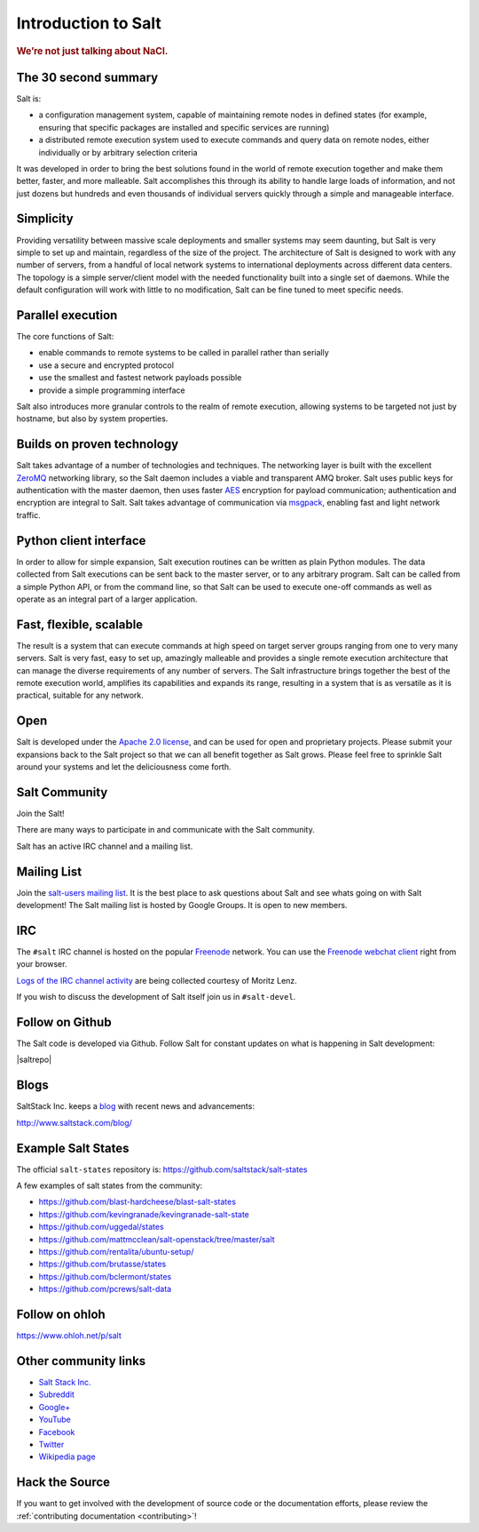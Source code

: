 ====================
Introduction to Salt
====================

.. rubric:: We’re not just talking about NaCl.

The 30 second summary
=====================

Salt is:

* a configuration management system, capable of maintaining remote nodes
  in defined states (for example, ensuring that specific packages are installed and
  specific services are running)

* a distributed remote execution system used to execute commands and
  query data on remote nodes, either individually or by arbitrary
  selection criteria

It was developed in order to bring the best solutions found in the
world of remote execution together and make them better, faster, and more
malleable. Salt accomplishes this through its ability to handle large loads of
information, and not just dozens but hundreds and even thousands of individual
servers quickly through a simple and manageable interface.

Simplicity
==========
Providing versatility between massive scale deployments and smaller systems may seem
daunting, but Salt is very simple to set up and maintain, regardless of the
size of the project. The architecture of Salt is designed to work with any
number of servers, from a handful of local network systems to international
deployments across different data centers. The topology is a simple
server/client model with the needed functionality built into a single set of
daemons. While the default configuration will work with little to no
modification, Salt can be fine tuned to meet specific needs.

Parallel execution
==================
The core functions of Salt:

* enable commands to remote systems to be called in parallel rather than serially
* use a secure and encrypted protocol
* use the smallest and fastest network payloads possible
* provide a simple programming interface

Salt also introduces more granular controls to the realm of remote
execution, allowing systems to be targeted not just by hostname, but
also by system properties.

Builds on proven technology
===========================
Salt takes advantage of a number of technologies and techniques. The
networking layer is built with the excellent `ZeroMQ`_ networking
library, so the Salt daemon includes a viable and transparent AMQ
broker. Salt uses public keys for authentication with the master
daemon, then uses faster `AES`_ encryption for payload communication;
authentication and encryption are integral to Salt.  Salt takes
advantage of communication via `msgpack`_, enabling fast and light
network traffic.

.. _`ZeroMQ`: http://zeromq.org/
.. _`msgpack`: http://msgpack.org/
.. _`AES`: https://en.wikipedia.org/wiki/Advanced_Encryption_Standard

Python client interface
=======================
In order to allow for simple expansion, Salt execution routines can be written
as plain Python modules. The data collected from Salt executions can be sent
back to the master server, or to any arbitrary program. Salt can be called from
a simple Python API, or from the command line, so that Salt can be used to
execute one-off commands as well as operate as an integral part of a larger
application.

Fast, flexible, scalable
========================
The result is a system that can execute commands at high speed on
target server groups ranging from one to very many servers. Salt is
very fast, easy to set up, amazingly malleable and provides a single
remote execution architecture that can manage the diverse
requirements of any number of servers.  The Salt infrastructure
brings together the best of the remote execution world, amplifies its
capabilities and expands its range, resulting in a system that is as
versatile as it is practical, suitable for any network.

Open
====
Salt is developed under the `Apache 2.0 license`_, and can be used for
open and proprietary projects. Please submit your expansions back to
the Salt project so that we can all benefit together as Salt grows.
Please feel free to sprinkle Salt around your systems and let the
deliciousness come forth.

.. _salt-community:

Salt Community
==============

Join the Salt!

There are many ways to participate in and communicate with the Salt community.

Salt has an active IRC channel and a mailing list.

Mailing List
============

Join the `salt-users mailing list`_. It is the best place to ask questions
about Salt and see whats going on with Salt development! The Salt mailing list
is hosted by Google Groups. It is open to new members.

.. _`salt-users mailing list`: https://groups.google.com/forum/#!forum/salt-users


IRC
===

The ``#salt`` IRC channel is hosted on the popular `Freenode`_ network. You
can use the `Freenode webchat client`_ right from your browser.

`Logs of the IRC channel activity`_ are being collected courtesy of Moritz Lenz.

.. _Freenode: http://freenode.net/irc_servers.shtml
.. _`Freenode webchat client`: http://webchat.freenode.net/?channels=salt&uio=Mj10cnVlJjk9dHJ1ZSYxMD10cnVl83
.. _`Logs of the IRC channel activity`: http://irclog.perlgeek.de/salt/

If you wish to discuss the development of Salt itself join us in
``#salt-devel``.


Follow on Github
================

The Salt code is developed via Github. Follow Salt for constant updates on what
is happening in Salt development:

|saltrepo|


Blogs
=====

SaltStack Inc. keeps a `blog`_ with recent news and advancements:

http://www.saltstack.com/blog/

.. _`blog`: http://www.saltstack.com/blog/


Example Salt States
===================

The official ``salt-states`` repository is:
https://github.com/saltstack/salt-states

A few examples of salt states from the community:

* https://github.com/blast-hardcheese/blast-salt-states
* https://github.com/kevingranade/kevingranade-salt-state
* https://github.com/uggedal/states
* https://github.com/mattmcclean/salt-openstack/tree/master/salt
* https://github.com/rentalita/ubuntu-setup/
* https://github.com/brutasse/states
* https://github.com/bclermont/states
* https://github.com/pcrews/salt-data

Follow on ohloh
===============

https://www.ohloh.net/p/salt

Other community links
=====================

- `Salt Stack Inc. <http://www.saltstack.com>`_
- `Subreddit <http://www.reddit.com/r/saltstack>`_
- `Google+ <https://plus.google.com/114449193225626631691/posts>`_
- `YouTube <http://www.youtube.com/user/SaltStack>`_
- `Facebook <https://www.facebook.com/SaltStack>`_
- `Twitter <https://twitter.com/SaltStackInc>`_
- `Wikipedia page <http://en.wikipedia.org/wiki/Salt_(software)>`_

Hack the Source
===============

If you want to get involved with the development of source code or the
documentation efforts, please review the :ref:`contributing documentation
<contributing>`!

.. _`Apache 2.0 license`: http://www.apache.org/licenses/LICENSE-2.0.html
